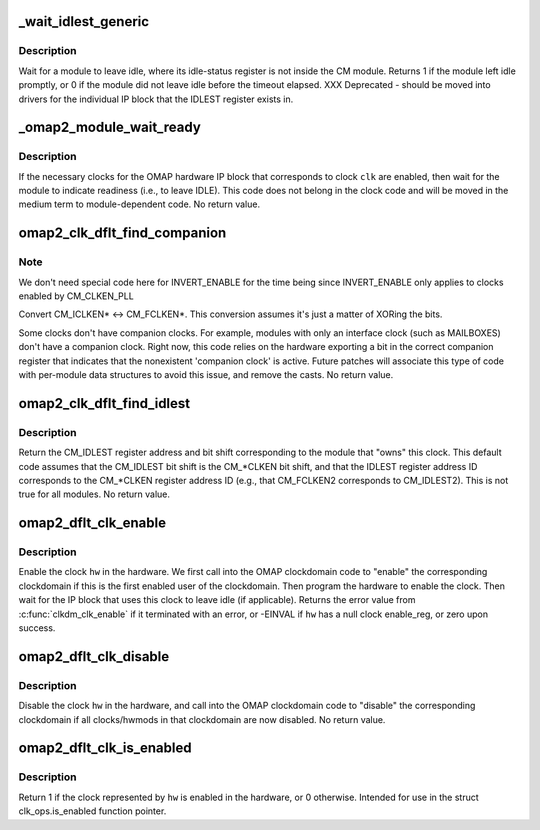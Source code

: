 .. -*- coding: utf-8; mode: rst -*-
.. src-file: drivers/clk/ti/clkt_dflt.c

.. _`_wait_idlest_generic`:

_wait_idlest_generic
====================

.. c:function:: int _wait_idlest_generic(struct clk_hw_omap *clk, void __iomem *reg, u32 mask, u8 idlest, const char *name)

    wait for a module to leave the idle state

    :param struct clk_hw_omap \*clk:
        module clock to wait for (needed for register offsets)

    :param void __iomem \*reg:
        virtual address of module IDLEST register

    :param u32 mask:
        value to mask against to determine if the module is active

    :param u8 idlest:
        idle state indicator (0 or 1) for the clock

    :param const char \*name:
        name of the clock (for printk)

.. _`_wait_idlest_generic.description`:

Description
-----------

Wait for a module to leave idle, where its idle-status register is
not inside the CM module.  Returns 1 if the module left idle
promptly, or 0 if the module did not leave idle before the timeout
elapsed.  XXX Deprecated - should be moved into drivers for the
individual IP block that the IDLEST register exists in.

.. _`_omap2_module_wait_ready`:

_omap2_module_wait_ready
========================

.. c:function:: void _omap2_module_wait_ready(struct clk_hw_omap *clk)

    wait for an OMAP module to leave IDLE

    :param struct clk_hw_omap \*clk:
        struct clk \* belonging to the module

.. _`_omap2_module_wait_ready.description`:

Description
-----------

If the necessary clocks for the OMAP hardware IP block that
corresponds to clock \ ``clk``\  are enabled, then wait for the module to
indicate readiness (i.e., to leave IDLE).  This code does not
belong in the clock code and will be moved in the medium term to
module-dependent code.  No return value.

.. _`omap2_clk_dflt_find_companion`:

omap2_clk_dflt_find_companion
=============================

.. c:function:: void omap2_clk_dflt_find_companion(struct clk_hw_omap *clk, void __iomem **other_reg, u8 *other_bit)

    find companion clock to \ ``clk``\ 

    :param struct clk_hw_omap \*clk:
        struct clk \* to find the companion clock of

    :param void __iomem \*\*other_reg:
        void \__iomem \*\* to return the companion clock CM\_\*CLKEN va in

    :param u8 \*other_bit:
        u8 \*\* to return the companion clock bit shift in

.. _`omap2_clk_dflt_find_companion.note`:

Note
----

We don't need special code here for INVERT_ENABLE for the
time being since INVERT_ENABLE only applies to clocks enabled by
CM_CLKEN_PLL

Convert CM_ICLKEN\* <-> CM_FCLKEN\*.  This conversion assumes it's
just a matter of XORing the bits.

Some clocks don't have companion clocks.  For example, modules with
only an interface clock (such as MAILBOXES) don't have a companion
clock.  Right now, this code relies on the hardware exporting a bit
in the correct companion register that indicates that the
nonexistent 'companion clock' is active.  Future patches will
associate this type of code with per-module data structures to
avoid this issue, and remove the casts.  No return value.

.. _`omap2_clk_dflt_find_idlest`:

omap2_clk_dflt_find_idlest
==========================

.. c:function:: void omap2_clk_dflt_find_idlest(struct clk_hw_omap *clk, void __iomem **idlest_reg, u8 *idlest_bit, u8 *idlest_val)

    find CM_IDLEST reg va, bit shift for \ ``clk``\ 

    :param struct clk_hw_omap \*clk:
        struct clk \* to find IDLEST info for

    :param void __iomem \*\*idlest_reg:
        void \__iomem \*\* to return the CM_IDLEST va in

    :param u8 \*idlest_bit:
        u8 \* to return the CM_IDLEST bit shift in

    :param u8 \*idlest_val:
        u8 \* to return the idle status indicator

.. _`omap2_clk_dflt_find_idlest.description`:

Description
-----------

Return the CM_IDLEST register address and bit shift corresponding
to the module that "owns" this clock.  This default code assumes
that the CM_IDLEST bit shift is the CM\_\*CLKEN bit shift, and that
the IDLEST register address ID corresponds to the CM\_\*CLKEN
register address ID (e.g., that CM_FCLKEN2 corresponds to
CM_IDLEST2).  This is not true for all modules.  No return value.

.. _`omap2_dflt_clk_enable`:

omap2_dflt_clk_enable
=====================

.. c:function:: int omap2_dflt_clk_enable(struct clk_hw *hw)

    enable a clock in the hardware

    :param struct clk_hw \*hw:
        struct clk_hw \* of the clock to enable

.. _`omap2_dflt_clk_enable.description`:

Description
-----------

Enable the clock \ ``hw``\  in the hardware.  We first call into the OMAP
clockdomain code to "enable" the corresponding clockdomain if this
is the first enabled user of the clockdomain.  Then program the
hardware to enable the clock.  Then wait for the IP block that uses
this clock to leave idle (if applicable).  Returns the error value
from \ :c:func:`clkdm_clk_enable`\  if it terminated with an error, or -EINVAL
if \ ``hw``\  has a null clock enable_reg, or zero upon success.

.. _`omap2_dflt_clk_disable`:

omap2_dflt_clk_disable
======================

.. c:function:: void omap2_dflt_clk_disable(struct clk_hw *hw)

    disable a clock in the hardware

    :param struct clk_hw \*hw:
        struct clk_hw \* of the clock to disable

.. _`omap2_dflt_clk_disable.description`:

Description
-----------

Disable the clock \ ``hw``\  in the hardware, and call into the OMAP
clockdomain code to "disable" the corresponding clockdomain if all
clocks/hwmods in that clockdomain are now disabled.  No return
value.

.. _`omap2_dflt_clk_is_enabled`:

omap2_dflt_clk_is_enabled
=========================

.. c:function:: int omap2_dflt_clk_is_enabled(struct clk_hw *hw)

    is clock enabled in the hardware?

    :param struct clk_hw \*hw:
        struct clk_hw \* to check

.. _`omap2_dflt_clk_is_enabled.description`:

Description
-----------

Return 1 if the clock represented by \ ``hw``\  is enabled in the
hardware, or 0 otherwise.  Intended for use in the struct
clk_ops.is_enabled function pointer.

.. This file was automatic generated / don't edit.

